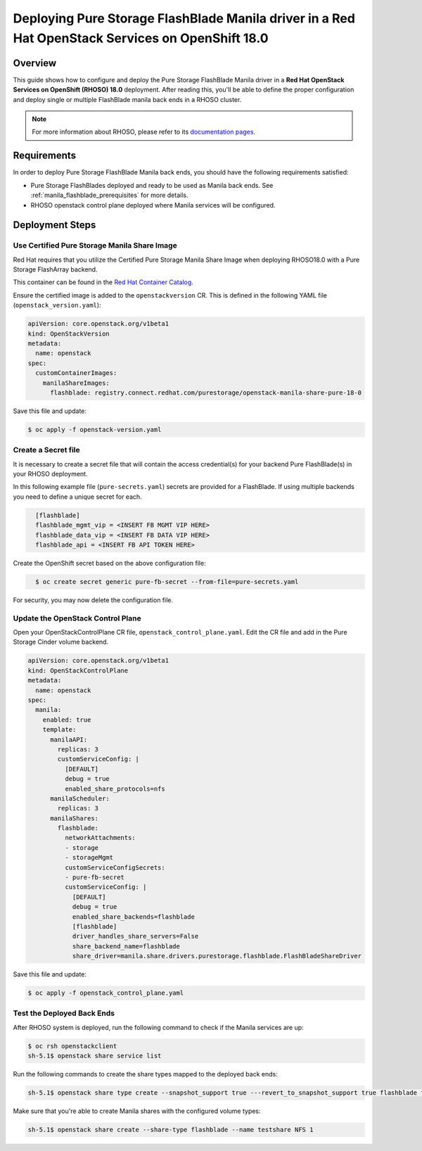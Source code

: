 Deploying Pure Storage FlashBlade Manila driver in a Red Hat OpenStack Services on OpenShift 18.0
=================================================================================================

.. _purestorage-flashblade-rhoso18:

Overview
--------

This guide shows how to configure and deploy the Pure Storage FlashBlade Manila driver in a
**Red Hat OpenStack Services on OpenShift (RHOSO) 18.0** deployment.
After reading this, you'll be able to define the proper configuration and
deploy single or multiple FlashBlade manila back ends in a RHOSO cluster.

.. note::

  For more information about RHOSO, please refer to its `documentation pages
  <https://docs.redhat.com/en/documentation/red_hat_openstack_services_on_openshift/18.0-beta/html/deploying_red_hat_openstack_services_on_openshift/index>`_.

Requirements
------------

In order to deploy Pure Storage FlashBlade Manila back ends, you should have the
following requirements satisfied:

- Pure Storage FlashBlades deployed and ready to be used as Manila
  back ends. See :ref:`manila_flashblade_prerequisites` for more details.

- RHOSO openstack control plane deployed where Manila services will be configured.


Deployment Steps
----------------

Use Certified Pure Storage Manila Share Image
^^^^^^^^^^^^^^^^^^^^^^^^^^^^^^^^^^^^^^^^^^^^^

Red Hat requires that you utilize the Certified Pure Storage Manila Share
Image when deploying RHOSO18.0 with a Pure Storage FlashArray backend.

This container can be found in the `Red Hat Container Catalog <https://catalog.redhat.com/search?searchType=containers&partnerName=Pure%20Storage%2C%20Inc.&p=1>`__.

Ensure the certified image is added to the ``openstackversion`` CR.  This is defined in the following YAML file (``openstack_version.yaml``):

.. code-block:: yaml
  :name: manila-openstackversion

  apiVersion: core.openstack.org/v1beta1
  kind: OpenStackVersion
  metadata:
    name: openstack
  spec:
    customContainerImages:
      manilaShareImages:
        flashblade: registry.connect.redhat.com/purestorage/openstack-manila-share-pure-18-0

Save this file and update:

.. code-block:: bash
   :name: manila-openstackversion-apply

   $ oc apply -f openstack-version.yaml

Create a Secret file
^^^^^^^^^^^^^^^^^^^^

It is necessary to create a secret file that will contain the access
credential(s) for your backend Pure FlashBlade(s) in your RHOSO deployment.

In this following example file (``pure-secrets.yaml``) secrets are provided for
a FlashBlade. If using multiple backends you need to define a unique secret for each.

.. code-block:: yaml
  :name: manila-pure-secret

    [flashblade]
    flashblade_mgmt_vip = <INSERT FB MGMT VIP HERE>
    flashblade_data_vip = <INSERT FB DATA VIP HERE>
    flashblade_api = <INSERT FB API TOKEN HERE>

Create the OpenShift secret based on the above configuration file:

.. code-block:: bash
  :name: manila-secret

    $ oc create secret generic pure-fb-secret --from-file=pure-secrets.yaml

For security, you may now delete the configuration file.

Update the OpenStack Control Plane
^^^^^^^^^^^^^^^^^^^^^^^^^^^^^^^^^^

Open your OpenStackControlPlane CR file, ``openstack_control_plane.yaml``. Edit the CR file and add in the
Pure Storage Cinder volume backend.

.. code-block:: yaml
  :name: manila-pure-openstackcontrolplane

  apiVersion: core.openstack.org/v1beta1
  kind: OpenStackControlPlane
  metadata:
    name: openstack
  spec:
    manila:
      enabled: true
      template:
        manilaAPI:
          replicas: 3
          customServiceConfig: |
            [DEFAULT]
            debug = true
            enabled_share_protocols=nfs
        manilaScheduler:
          replicas: 3
        manilaShares:
          flashblade:
            networkAttachments:
            - storage
            - storageMgmt
            customServiceConfigSecrets:
            - pure-fb-secret
            customServiceConfig: |
              [DEFAULT]
              debug = true
              enabled_share_backends=flashblade
              [flashblade]
              driver_handles_share_servers=False
              share_backend_name=flashblade
              share_driver=manila.share.drivers.purestorage.flashblade.FlashBladeShareDriver


Save this file and update:

.. code-block:: bash
   :name: manila-openstackversion-apply

   $ oc apply -f openstack_control_plane.yaml
   
Test the Deployed Back Ends
^^^^^^^^^^^^^^^^^^^^^^^^^^^

After RHOSO system is deployed, run the following command to check if the
Manila services are up:

.. code-block:: bash
  :name: manila-service-list

  $ oc rsh openstackclient
  sh-5.1$ openstack share service list


Run the following commands to create the share types mapped to the deployed back ends:

.. code-block:: bash
  :name: create-share-types

  sh-5.1$ openstack share type create --snapshot_support true ---revert_to_snapshot_support true flashblade false

Make sure that you're able to create Manila shares with the configured volume
types:

.. code-block:: bash
  :name: create-shares

  sh-5.1$ openstack share create --share-type flashblade --name testshare NFS 1
